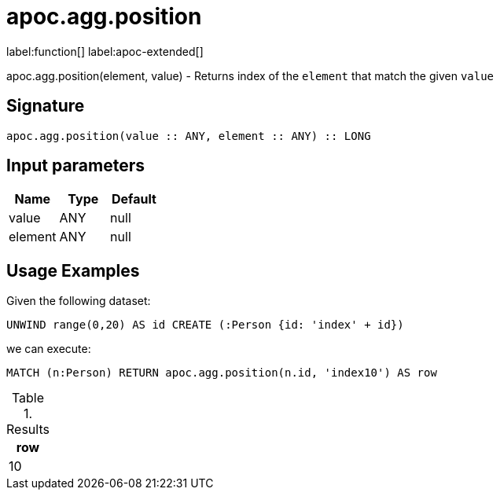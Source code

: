 = apoc.agg.position
:description: This section contains reference documentation for the apoc.agg.position function.

label:function[] label:apoc-extended[]

[.emphasis]
apoc.agg.position(element, value) - Returns index of the `element` that match the given `value`

== Signature

[source]
----
apoc.agg.position(value :: ANY, element :: ANY) :: LONG
----

== Input parameters
[.procedures, opts=header]
|===
| Name | Type | Default
|value|ANY|null
|element|ANY|null
|===

== Usage Examples

Given the following dataset:
[source,cypher]
----
UNWIND range(0,20) AS id CREATE (:Person {id: 'index' + id})
----

we can execute:

[source,cypher]
----
MATCH (n:Person) RETURN apoc.agg.position(n.id, 'index10') AS row
----

.Results
[opts="header",cols="1"]
|===
| row
| 10
|===


